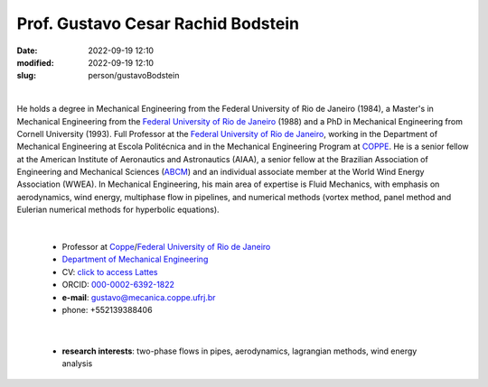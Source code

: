 Prof. Gustavo Cesar Rachid Bodstein
___________________________________

:date: 2022-09-19 12:10
:modified: 2022-09-19 12:10
:slug: person/gustavoBodstein

|

.. image:: {static}/images/person/bodstein.jpg
   :name: bodstein_face
   :width: 25%
   :alt: bodstein
   :align: left

He holds a degree in Mechanical Engineering from the Federal University
of Rio de Janeiro (1984), a Master's in Mechanical Engineering from the
`Federal University of Rio de Janeiro`_ (1988) and a PhD in Mechanical
Engineering from Cornell University (1993). Full Professor at the
`Federal University of Rio de Janeiro`_, working in the Department of
Mechanical Engineering at Escola Politécnica and in the Mechanical
Engineering Program at `COPPE`_. He is a senior fellow at the American
Institute of Aeronautics and Astronautics (AIAA), a senior fellow at the
Brazilian Association of Engineering and Mechanical Sciences (`ABCM`_)
and an individual associate member at the World Wind Energy Association
(WWEA). In Mechanical Engineering, his main area of expertise is Fluid
Mechanics, with emphasis on aerodynamics, wind energy, multiphase flow
in pipelines, and numerical methods (vortex method, panel method and
Eulerian numerical methods for hyperbolic equations).

|

 - Professor at `Coppe`_/`Federal University of Rio de Janeiro`_
 - `Department of Mechanical Engineering`_
 - CV: `click to access Lattes`_ 
 - ORCID: `000-0002-6392-1822`_
 - **e-mail**: gustavo@mecanica.coppe.ufrj.br
 - phone: +552139388406

|

 - **research interests**: two-phase flows in pipes, aerodynamics,
   lagrangian methods, wind energy analysis

.. Place your references here
.. _000-0002-6392-1822: https://orcid.org/0000-0002-6392-1822
.. _click to access Lattes: http://lattes.cnpq.br/2144099604046702
.. _UFRJ: http://www.ufrj.br
.. _ABCM: http://www.abcm.org.br
.. _Federal University of Rio de Janeiro: http://www.ufrj.br
.. _Department of Mechanical Engineering: http://www.mecanica.ufrj.br/ufrj-em/index.php?lang=en
.. _Coppe: http://www.coppe.ufrj.br
